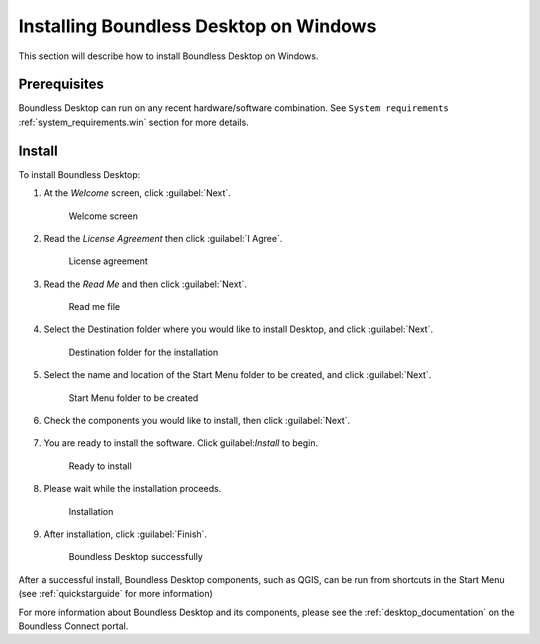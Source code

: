 .. _install.windows:

Installing Boundless Desktop on Windows
=======================================

This section will describe how to install Boundless Desktop on Windows.

Prerequisites
-------------

Boundless Desktop can run on any recent hardware/software combination. See ``System requirements`` :ref:`system_requirements.win` section for more details.

Install
-------

To install Boundless Desktop:

1. At the `Welcome` screen, click :guilabel:`Next`.

   .. figure:: img/install_win_welcome_screen.png

      Welcome screen

2. Read the `License Agreement` then click :guilabel:`I Agree`.

   .. figure:: img/install_win_license_agreement.png

      License agreement
   
3. Read the `Read Me` and then click :guilabel:`Next`.

   .. figure:: img/install_win_read_me.png

      Read me file

4. Select the Destination folder where you would like to install Desktop, and click :guilabel:`Next`.

   .. figure:: img/install_win_install_location.png

      Destination folder for the installation
      
5. Select the name and location of the Start Menu folder to be created, and click :guilabel:`Next`.

   .. figure:: img/install_win_start_menu_folder.png

      Start Menu folder to be created
   
6. Check the components you would like to install, then click :guilabel:`Next`. 

   .. figure:: img/install_win_install_components.png

7. You are ready to install the software. Click guilabel:`Install` to begin.

   .. figure:: img/install_win_ready_to_install.png

      Ready to install
      
8. Please wait while the installation proceeds.

   .. figure:: img/install_win_installing.png

      Installation
      
9. After installation, click :guilabel:`Finish`.

   .. figure:: img/install_win_install_complete.png

    Boundless Desktop successfully

After a successful install, Boundless Desktop components, such as QGIS, can be run from shortcuts in the Start Menu (see :ref:`quickstarguide` for more information)

For more information about Boundless Desktop and its components, please see the :ref:`desktop_documentation` on the Boundless Connect portal.
